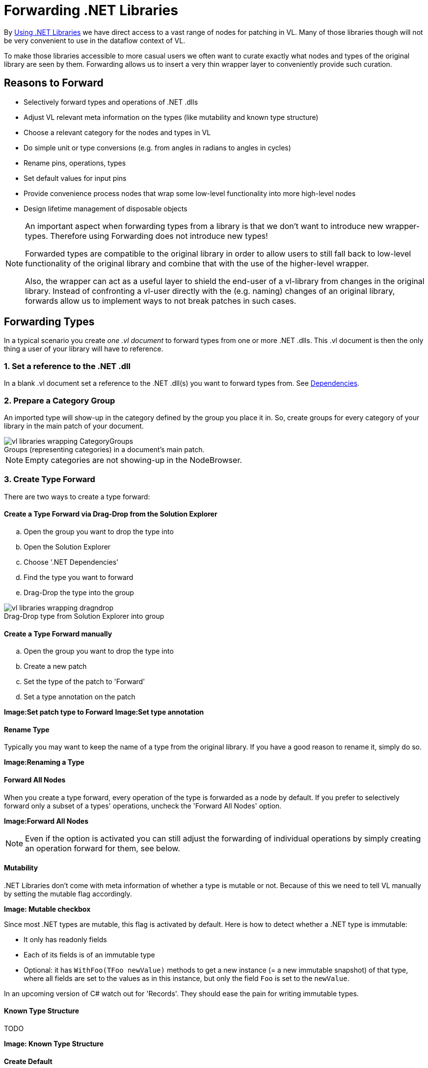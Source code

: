 :experimental:
:figure-caption!:

= Forwarding .NET Libraries

By link:/reference/libraries/using_net_libraries.adoc[Using .NET Libraries] we have direct access to a vast range of nodes for patching in VL. Many of those libraries though will not be very convenient to use in the dataflow context of VL. 

To make those libraries accessible to more casual users we often want to curate exactly what nodes and types of the original library are seen by them. Forwarding allows us to insert a very thin wrapper layer to conveniently provide such curation.

== Reasons to Forward
- Selectively forward types and operations of .NET .dlls
- Adjust VL relevant meta information on the types (like mutability and known type structure)
- Choose a relevant category for the nodes and types in VL
- Do simple unit or type conversions (e.g. from angles in radians to angles in cycles)
- Rename pins, operations, types
- Set default values for input pins
- Provide convenience process nodes that wrap some low-level functionality into more high-level nodes
- Design lifetime management of disposable objects

[NOTE]
====
An important aspect when forwarding types from a library is that we don't want to introduce new wrapper-types. Therefore using Forwarding does not introduce new types! 

Forwarded types are compatible to the original library in order to allow users to still fall back to low-level functionality of the original library and combine that with the use of the higher-level wrapper. 

Also, the wrapper can act as a useful layer to shield the end-user of a vl-library from changes in the original library. Instead of confronting a vl-user directly with the (e.g. naming) changes of an original library, forwards allow us to implement ways to not break patches in such cases. 
====

== Forwarding Types
In a typical scenario you create _one .vl document_ to forward types from one or more .NET .dlls. This .vl document is then the only thing a user of your library will have to reference.

=== 1. Set a reference to the .NET .dll
In a blank .vl document set a reference to the .NET .dll(s) you want to forward types from. See link:/reference/libraries/dependencies.adoc[Dependencies].

=== 2. Prepare a Category Group
An imported type will show-up in the category defined by the group you place it in. So, create groups for every category of your library in the main patch of your document.

.Groups (representing categories) in a document's main patch.
image::../../images/vl-libraries-wrapping-CategoryGroups.png[]

NOTE: Empty categories are not showing-up in the NodeBrowser.

=== 3. Create Type Forward
There are two ways to create a type forward:

==== Create a Type Forward via Drag-Drop from the Solution Explorer

.. Open the group you want to drop the type into
.. Open the Solution Explorer
.. Choose '.NET Dependencies'
.. Find the type you want to forward
.. Drag-Drop the type into the group

.Drag-Drop type from Solution Explorer into group
image::../../images/vl-libraries-wrapping-dragndrop.png[]


==== Create a Type Forward manually

.. Open the group you want to drop the type into
.. Create a new patch
.. Set the type of the patch to 'Forward'
.. Set a type annotation on the patch

*Image:Set patch type to Forward*
*Image:Set type annotation*

==== Rename Type
Typically you may want to keep the name of a type from the original library. If you have a good reason to rename it, simply do so.

*Image:Renaming a Type*

==== Forward All Nodes
When you create a type forward, every operation of the type is forwarded as a node by default. If you prefer to selectively forward only a subset of a types' operations, uncheck the 'Forward All Nodes' option.

*Image:Forward All Nodes*
 
NOTE: Even if the option is activated you can still adjust the forwarding of individual operations by simply creating an operation forward for them, see below.

==== Mutability
+++.NET Libraries+++ don't come with meta information of whether a type is mutable or not. Because of this we need to tell VL manually by setting the mutable flag accordingly.

*Image: Mutable checkbox*

Since most .NET types are mutable, this flag is activated by default. Here is how to detect whether a .NET type is immutable:

* It only has readonly fields
* Each of its fields is of an immutable type
* Optional: it has `WithFoo(TFoo newValue)` methods to get a new instance (= a new immutable snapshot) of that type, where all fields are set to the values as in this instance, but only the field `Foo` is set to the `newValue`.

In an upcoming version of C# watch out for 'Records'. They should ease the pain for writing immutable types.

==== Known Type Structure
TODO

*Image: Known Type Structure*

==== Create Default
Member operation nodes often expect a type on their main input and throw a 'Null Pointer Exception' as long as nothing is connected to it. In order to prevent this, we need to tell vl how it can construct a default instance of a type whenever needed. 

To do so, simply create an operation called 'CreateDefault' in a type forward patch and implement it so that it returns an instance of the type. Often this requires nothing more than returning the result of a constructor of the type.

*Image:Creating a Default for a type*

==== Process Node
Each type forward can also directly expose a process node. This is exactly the same as exposing a process node from an ordinary patch. See..

If you want to expose more than one process node from a single type forward, you have to create an extra patch for each additional process node that does not forward the type but simply uses the types operations to create the desired process.

== Forwarding Operations
To create forwards for individual operations:

- Open the type you want to drop the operation into
- Open the Solution Explorer
- Choose '.NET Dependencies'
- Find the operation you want to import
- Drag-Drop the operation into the type

*Image:Drop the operation into type*

NOTE: You can also select multiple operations and drop those into the patch at once. 

=== Show Category
*Image:Show Category checkbox*

With this flag you can specify whether or not a node shows its type category. Compare the following:

*Image:Vector (Join) [2D.Vector2] does not show its category, while GetSlice [Collections.Spreads] does.*

By default member operations have this activated while static operations don't. The only reason to change this default should be nodes like the Vector (Join) where the fact that they are members is not relevant to the readability of a patch.

=== Forward All Pins
*Image:Forward Pins checkbox*

By default all pins of an operation are forwarded with their original name. You can disable the automatic forwarding of all pins and only selectively forward pins by manually creating inputs or outputs for them.

*Image:RandomSpread with only its 'Count' input and its output forwarded*

You can override forwarding of individual pins by simply connecting an IOBox to them. 

*Image:Hiding a Pin*

=== Renaming a Pin
If you have a good reason to change the name of a pin, e.g. in order to have it conform to the link:/reference/vl/namings.adoc[vl naming conventions], then do so by manually creating an input or output for a particular pin and renaming it.

*Image:Renaming a Pin*

=== Setting a default
Parameters of operations hardly ever have meaningful defaults set. In order to forward a pin with a proper default, manually create an input for a particular pin and set a default for it. 

*Image:Setting a default on an input via Middleclick or Rightclick->Configure*

=== Type or Unit Conversions
Forwards are a good place to do simple type or unit conversions. Consider an operation that returns angles in radians, but you want to return vl-conform cycles.

*Image:SineWave takes the angle in cycles*

== Forwarding Enums
In order to forward an enum from a .dll to the user of a .vl document simply drag-drop the enum onto the patch. 

*Image:Enum Forward* 